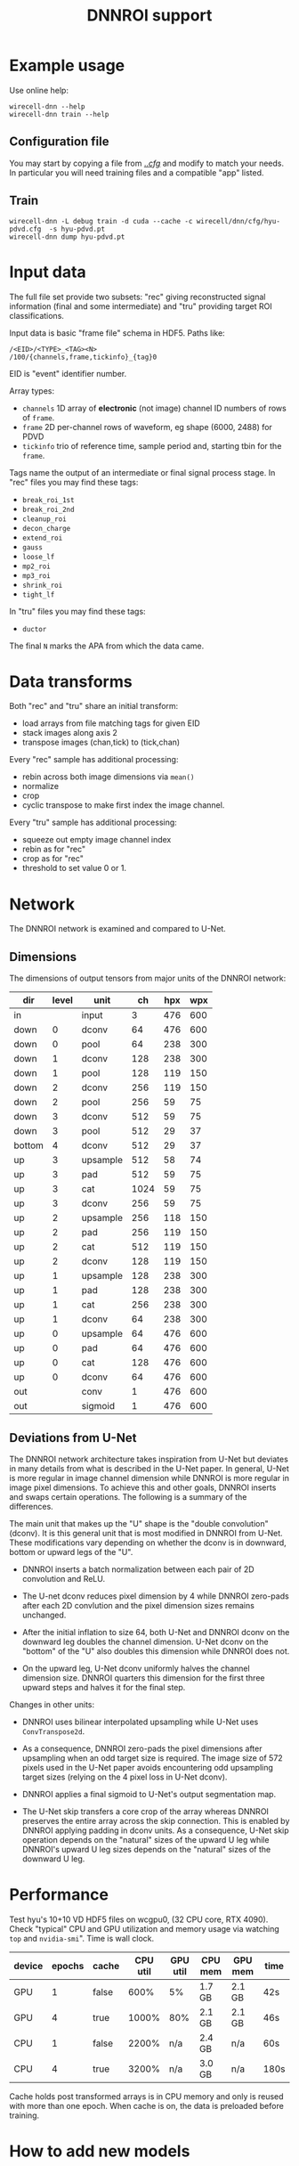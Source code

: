 #+title: DNNROI support

* Example usage

Use online help:

#+begin_example
wirecell-dnn --help
wirecell-dnn train --help
#+end_example

** Configuration file

You may start by copying a file from [[file:../cfg/][../cfg/]] and modify to match your needs.  In particular you will need training files and a compatible "app" listed.

** Train

#+begin_example
wirecell-dnn -L debug train -d cuda --cache -c wirecell/dnn/cfg/hyu-pdvd.cfg  -s hyu-pdvd.pt
wirecell-dnn dump hyu-pdvd.pt 
#+end_example


* Input data

The full file set provide two subsets: "rec" giving reconstructed signal
information (final and some intermediate) and "tru" providing target ROI
classifications.

Input data is basic "frame file" schema in HDF5.  Paths like:

#+begin_example
/<EID>/<TYPE>_<TAG><N>
/100/{channels,frame,tickinfo}_{tag}0
#+end_example

EID is "event" identifier number.

Array types:

- ~channels~ 1D array of *electronic* (not image) channel ID numbers of rows of ~frame~.  
- ~frame~ 2D per-channel rows of waveform, eg shape (6000, 2488) for PDVD
- ~tickinfo~ trio of reference time, sample period and, starting tbin for the ~frame~.

Tags name the output of an intermediate or final signal process stage.  In "rec" files you may find these tags:
- ~break_roi_1st~
- ~break_roi_2nd~
- ~cleanup_roi~
- ~decon_charge~
- ~extend_roi~
- ~gauss~
- ~loose_lf~
- ~mp2_roi~
- ~mp3_roi~
- ~shrink_roi~
- ~tight_lf~
  
In "tru" files you may find these tags:
- ~ductor~

The final ~N~ marks the APA from which the data came.

* Data transforms

Both "rec" and "tru" share an initial transform:
- load arrays from file matching tags for given EID
- stack images along axis 2
- transpose images (chan,tick) to (tick,chan)


Every "rec" sample has additional processing:
- rebin across both image dimensions via ~mean()~
- normalize
- crop
- cyclic transpose to make first index the image channel.

Every "tru" sample has additional processing:
- squeeze out empty image channel index
- rebin as for "rec"
- crop as for "rec"
- threshold to set value 0 or 1.

* Network

The DNNROI network is examined and compared to U-Net.

** Dimensions 

The dimensions of output tensors from major units of the DNNROI network:
 

 | dir    | level | unit     |   ch | hpx | wpx |
 |--------+-------+----------+------+-----+-----|
 | in     |       | input    |    3 | 476 | 600 |
 | down   |     0 | dconv    |   64 | 476 | 600 |
 | down   |     0 | pool     |   64 | 238 | 300 |
 | down   |     1 | dconv    |  128 | 238 | 300 |
 | down   |     1 | pool     |  128 | 119 | 150 |
 | down   |     2 | dconv    |  256 | 119 | 150 |
 | down   |     2 | pool     |  256 |  59 |  75 |
 | down   |     3 | dconv    |  512 |  59 |  75 |
 | down   |     3 | pool     |  512 |  29 |  37 |
 | bottom |     4 | dconv    |  512 |  29 |  37 |
 | up     |     3 | upsample |  512 |  58 |  74 |
 | up     |     3 | pad      |  512 |  59 |  75 |
 | up     |     3 | cat      | 1024 |  59 |  75 |
 | up     |     3 | dconv    |  256 |  59 |  75 |
 | up     |     2 | upsample |  256 | 118 | 150 |
 | up     |     2 | pad      |  256 | 119 | 150 |
 | up     |     2 | cat      |  512 | 119 | 150 |
 | up     |     2 | dconv    |  128 | 119 | 150 |
 | up     |     1 | upsample |  128 | 238 | 300 |
 | up     |     1 | pad      |  128 | 238 | 300 |
 | up     |     1 | cat      |  256 | 238 | 300 |
 | up     |     1 | dconv    |   64 | 238 | 300 |
 | up     |     0 | upsample |   64 | 476 | 600 |
 | up     |     0 | pad      |   64 | 476 | 600 |
 | up     |     0 | cat      |  128 | 476 | 600 |
 | up     |     0 | dconv    |   64 | 476 | 600 |
 | out    |       | conv     |    1 | 476 | 600 |
 | out    |       | sigmoid  |    1 | 476 | 600 |
 

** Deviations from U-Net

The DNNROI network architecture takes inspiration from U-Net but deviates in many details from what is described in the U-Net paper.  In general, U-Net is more regular in image channel dimension while DNNROI is more regular in image pixel dimensions.  To achieve this and other goals, DNNROI inserts and swaps certain operations.  The following is a summary of the differences.

The main unit that makes up the "U" shape is the "double convolution" (dconv).
It is this general unit that is most modified in DNNROI from U-Net.  These
modifications vary depending on whether the dconv is in downward, bottom or
upward legs of the "U".

- DNNROI inserts a batch normalization between each pair of 2D convolution and ReLU.

- The U-net dconv reduces pixel dimension by 4 while DNNROI zero-pads after each
  2D convlution and the pixel dimension sizes remains unchanged.

- After the initial inflation to size 64, both U-Net and DNNROI dconv on the
  downward leg doubles the  channel dimension.  U-Net dconv on the "bottom"
  of the "U" also doubles this dimension while DNNROI does not.

- On the upward leg, U-Net dconv uniformly halves the channel dimension size.
  DNNROI quarters this dimension for the first three upward steps and halves it
  for the final step.

Changes in other units:

- DNNROI uses bilinear interpolated upsampling while U-Net uses ~ConvTranspose2d~.

- As a consequence, DNNROI zero-pads the pixel dimensions after upsampling when an odd target size is required.  The image size of 572 pixels used in the U-Net paper avoids encountering odd upsampling target sizes (relying on the 4 pixel loss in U-Net dconv). 

- DNNROI applies a final sigmoid to U-Net's output segmentation map.

- The U-Net skip transfers a core crop of the array whereas DNNROI preserves the entire array across the skip connection.  This is enabled by DNNROI applying padding in dconv units.  As a consequence, U-Net skip operation depends on the "natural" sizes of the upward U leg while DNNROI's upward U leg sizes depends on the "natural" sizes of the downward U leg.


* Performance

Test hyu's 10+10 VD HDF5 files on wcgpu0, (32 CPU core, RTX 4090).  Check
"typical" CPU and GPU utilization and memory usage via watching ~top~ and
~nvidia-smi~".  Time is wall clock.


| device | epochs | cache | CPU util | GPU util | CPU mem | GPU mem | time |
|--------+--------+-------+----------+----------+---------+---------+------|
| GPU    |      1 | false |     600% | 5%       | 1.7 GB  | 2.1 GB  | 42s  |
| GPU    |      4 | true  |    1000% | 80%      | 2.1 GB  | 2.1 GB  | 46s  |
| CPU    |      1 | false |    2200% | n/a      | 2.4 GB  | n/a     | 60s  |
| CPU    |      4 | true  |    3200% | n/a      | 3.0 GB  | n/a     | 180s |


Cache holds post transformed arrays is in CPU memory and only is reused with
more than one epoch.  When cache is on, the data is preloaded before training.


* How to add new models

* How to add new apps

